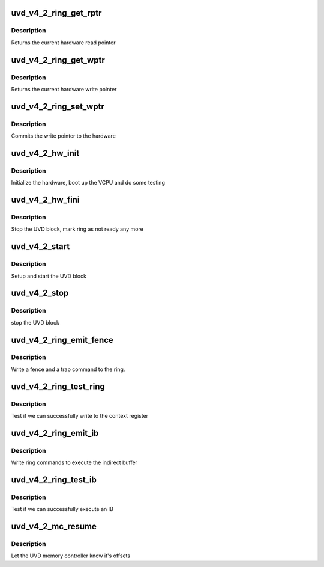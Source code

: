 .. -*- coding: utf-8; mode: rst -*-
.. src-file: drivers/gpu/drm/amd/amdgpu/uvd_v4_2.c

.. _`uvd_v4_2_ring_get_rptr`:

uvd_v4_2_ring_get_rptr
======================

.. c:function:: uint32_t uvd_v4_2_ring_get_rptr(struct amdgpu_ring *ring)

    get read pointer

    :param struct amdgpu_ring \*ring:
        amdgpu_ring pointer

.. _`uvd_v4_2_ring_get_rptr.description`:

Description
-----------

Returns the current hardware read pointer

.. _`uvd_v4_2_ring_get_wptr`:

uvd_v4_2_ring_get_wptr
======================

.. c:function:: uint32_t uvd_v4_2_ring_get_wptr(struct amdgpu_ring *ring)

    get write pointer

    :param struct amdgpu_ring \*ring:
        amdgpu_ring pointer

.. _`uvd_v4_2_ring_get_wptr.description`:

Description
-----------

Returns the current hardware write pointer

.. _`uvd_v4_2_ring_set_wptr`:

uvd_v4_2_ring_set_wptr
======================

.. c:function:: void uvd_v4_2_ring_set_wptr(struct amdgpu_ring *ring)

    set write pointer

    :param struct amdgpu_ring \*ring:
        amdgpu_ring pointer

.. _`uvd_v4_2_ring_set_wptr.description`:

Description
-----------

Commits the write pointer to the hardware

.. _`uvd_v4_2_hw_init`:

uvd_v4_2_hw_init
================

.. c:function:: int uvd_v4_2_hw_init(void *handle)

    start and test UVD block

    :param void \*handle:
        *undescribed*

.. _`uvd_v4_2_hw_init.description`:

Description
-----------

Initialize the hardware, boot up the VCPU and do some testing

.. _`uvd_v4_2_hw_fini`:

uvd_v4_2_hw_fini
================

.. c:function:: int uvd_v4_2_hw_fini(void *handle)

    stop the hardware block

    :param void \*handle:
        *undescribed*

.. _`uvd_v4_2_hw_fini.description`:

Description
-----------

Stop the UVD block, mark ring as not ready any more

.. _`uvd_v4_2_start`:

uvd_v4_2_start
==============

.. c:function:: int uvd_v4_2_start(struct amdgpu_device *adev)

    start UVD block

    :param struct amdgpu_device \*adev:
        amdgpu_device pointer

.. _`uvd_v4_2_start.description`:

Description
-----------

Setup and start the UVD block

.. _`uvd_v4_2_stop`:

uvd_v4_2_stop
=============

.. c:function:: void uvd_v4_2_stop(struct amdgpu_device *adev)

    stop UVD block

    :param struct amdgpu_device \*adev:
        amdgpu_device pointer

.. _`uvd_v4_2_stop.description`:

Description
-----------

stop the UVD block

.. _`uvd_v4_2_ring_emit_fence`:

uvd_v4_2_ring_emit_fence
========================

.. c:function:: void uvd_v4_2_ring_emit_fence(struct amdgpu_ring *ring, u64 addr, u64 seq, unsigned flags)

    emit an fence & trap command

    :param struct amdgpu_ring \*ring:
        amdgpu_ring pointer

    :param u64 addr:
        *undescribed*

    :param u64 seq:
        *undescribed*

    :param unsigned flags:
        *undescribed*

.. _`uvd_v4_2_ring_emit_fence.description`:

Description
-----------

Write a fence and a trap command to the ring.

.. _`uvd_v4_2_ring_test_ring`:

uvd_v4_2_ring_test_ring
=======================

.. c:function:: int uvd_v4_2_ring_test_ring(struct amdgpu_ring *ring)

    register write test

    :param struct amdgpu_ring \*ring:
        amdgpu_ring pointer

.. _`uvd_v4_2_ring_test_ring.description`:

Description
-----------

Test if we can successfully write to the context register

.. _`uvd_v4_2_ring_emit_ib`:

uvd_v4_2_ring_emit_ib
=====================

.. c:function:: void uvd_v4_2_ring_emit_ib(struct amdgpu_ring *ring, struct amdgpu_ib *ib, unsigned vm_id, bool ctx_switch)

    execute indirect buffer

    :param struct amdgpu_ring \*ring:
        amdgpu_ring pointer

    :param struct amdgpu_ib \*ib:
        indirect buffer to execute

    :param unsigned vm_id:
        *undescribed*

    :param bool ctx_switch:
        *undescribed*

.. _`uvd_v4_2_ring_emit_ib.description`:

Description
-----------

Write ring commands to execute the indirect buffer

.. _`uvd_v4_2_ring_test_ib`:

uvd_v4_2_ring_test_ib
=====================

.. c:function:: int uvd_v4_2_ring_test_ib(struct amdgpu_ring *ring)

    test ib execution

    :param struct amdgpu_ring \*ring:
        amdgpu_ring pointer

.. _`uvd_v4_2_ring_test_ib.description`:

Description
-----------

Test if we can successfully execute an IB

.. _`uvd_v4_2_mc_resume`:

uvd_v4_2_mc_resume
==================

.. c:function:: void uvd_v4_2_mc_resume(struct amdgpu_device *adev)

    memory controller programming

    :param struct amdgpu_device \*adev:
        amdgpu_device pointer

.. _`uvd_v4_2_mc_resume.description`:

Description
-----------

Let the UVD memory controller know it's offsets

.. This file was automatic generated / don't edit.

